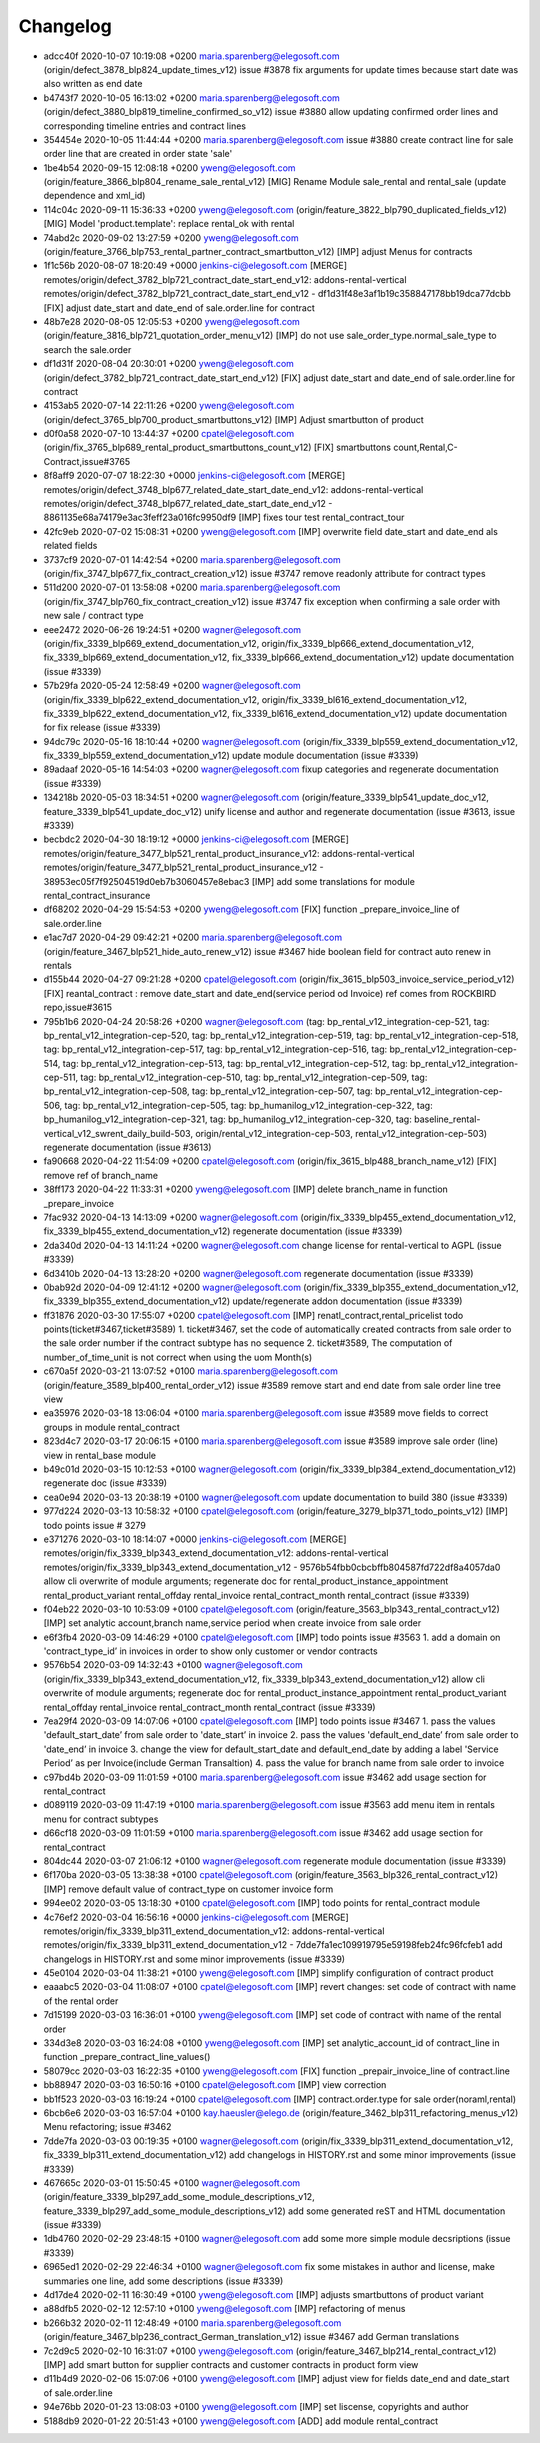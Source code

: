 
Changelog
---------

- adcc40f 2020-10-07 10:19:08 +0200 maria.sparenberg@elegosoft.com  (origin/defect_3878_blp824_update_times_v12) issue #3878 fix arguments for update times because start date was also written as end date
- b4743f7 2020-10-05 16:13:02 +0200 maria.sparenberg@elegosoft.com  (origin/defect_3880_blp819_timeline_confirmed_so_v12) issue #3880 allow updating confirmed order lines and corresponding timeline entries and contract lines
- 354454e 2020-10-05 11:44:44 +0200 maria.sparenberg@elegosoft.com  issue #3880 create contract line for sale order line that are created in order state 'sale'
- 1be4b54 2020-09-15 12:08:18 +0200 yweng@elegosoft.com  (origin/feature_3866_blp804_rename_sale_rental_v12) [MIG] Rename Module sale_rental and rental_sale (update dependence and xml_id)
- 114c04c 2020-09-11 15:36:33 +0200 yweng@elegosoft.com  (origin/feature_3822_blp790_duplicated_fields_v12) [MIG] Model 'product.template': replace rental_ok with rental
- 74abd2c 2020-09-02 13:27:59 +0200 yweng@elegosoft.com  (origin/feature_3766_blp753_rental_partner_contract_smartbutton_v12) [IMP] adjust Menus for contracts
- 1f1c56b 2020-08-07 18:20:49 +0000 jenkins-ci@elegosoft.com  [MERGE] remotes/origin/defect_3782_blp721_contract_date_start_end_v12: addons-rental-vertical remotes/origin/defect_3782_blp721_contract_date_start_end_v12 - df1d31f48e3af1b19c358847178bb19dca77dcbb [FIX] adjust date_start and date_end of sale.order.line for contract
- 48b7e28 2020-08-05 12:05:53 +0200 yweng@elegosoft.com  (origin/feature_3816_blp721_quotation_order_menu_v12) [IMP] do not use sale_order_type.normal_sale_type to search the sale.order
- df1d31f 2020-08-04 20:30:01 +0200 yweng@elegosoft.com  (origin/defect_3782_blp721_contract_date_start_end_v12) [FIX] adjust date_start and date_end of sale.order.line for contract
- 4153ab5 2020-07-14 22:11:26 +0200 yweng@elegosoft.com  (origin/defect_3765_blp700_product_smartbuttons_v12) [IMP] Adjust smartbutton of product
- d0f0a58 2020-07-10 13:44:37 +0200 cpatel@elegosoft.com  (origin/fix_3765_blp689_rental_product_smartbuttons_count_v12) [FIX] smartbuttons count,Rental,C-Contract,issue#3765
- 8f8aff9 2020-07-07 18:22:30 +0000 jenkins-ci@elegosoft.com  [MERGE] remotes/origin/defect_3748_blp677_related_date_start_date_end_v12: addons-rental-vertical remotes/origin/defect_3748_blp677_related_date_start_date_end_v12 - 8861135e68a74179e3ac3feff23a016fc9950df9 [IMP] fixes tour test rental_contract_tour
- 42fc9eb 2020-07-02 15:08:31 +0200 yweng@elegosoft.com  [IMP] overwrite field date_start and date_end als related fields
- 3737cf9 2020-07-01 14:42:54 +0200 maria.sparenberg@elegosoft.com  (origin/fix_3747_blp677_fix_contract_creation_v12) issue #3747 remove readonly attribute for contract types
- 511d200 2020-07-01 13:58:08 +0200 maria.sparenberg@elegosoft.com  (origin/fix_3747_blp760_fix_contract_creation_v12) issue #3747 fix exception when confirming a sale order with new sale / contract type
- eee2472 2020-06-26 19:24:51 +0200 wagner@elegosoft.com  (origin/fix_3339_blp669_extend_documentation_v12, origin/fix_3339_blp666_extend_documentation_v12, fix_3339_blp669_extend_documentation_v12, fix_3339_blp666_extend_documentation_v12) update documentation (issue #3339)
- 57b29fa 2020-05-24 12:58:49 +0200 wagner@elegosoft.com  (origin/fix_3339_blp622_extend_documentation_v12, origin/fix_3339_bl616_extend_documentation_v12, fix_3339_blp622_extend_documentation_v12, fix_3339_bl616_extend_documentation_v12) update documentation for fix release (issue #3339)
- 94dc79c 2020-05-16 18:10:44 +0200 wagner@elegosoft.com  (origin/fix_3339_blp559_extend_documentation_v12, fix_3339_blp559_extend_documentation_v12) update module documentation (issue #3339)
- 89adaaf 2020-05-16 14:54:03 +0200 wagner@elegosoft.com  fixup categories and regenerate documentation (issue #3339)
- 134218b 2020-05-03 18:34:51 +0200 wagner@elegosoft.com  (origin/feature_3339_blp541_update_doc_v12, feature_3339_blp541_update_doc_v12) unify license and author and regenerate documentation (issue #3613, issue #3339)
- becbdc2 2020-04-30 18:19:12 +0000 jenkins-ci@elegosoft.com  [MERGE] remotes/origin/feature_3477_blp521_rental_product_insurance_v12: addons-rental-vertical remotes/origin/feature_3477_blp521_rental_product_insurance_v12 - 38953ec05f7f92504519d0eb7b3060457e8ebac3 [IMP] add some translations for module rental_contract_insurance
- df68202 2020-04-29 15:54:53 +0200 yweng@elegosoft.com  [FIX] function _prepare_invoice_line of sale.order.line
- e1ac7d7 2020-04-29 09:42:21 +0200 maria.sparenberg@elegosoft.com  (origin/feature_3467_blp521_hide_auto_renew_v12) issue #3467 hide boolean field for contract auto renew in rentals
- d155b44 2020-04-27 09:21:28 +0200 cpatel@elegosoft.com  (origin/fix_3615_blp503_invoice_service_period_v12) [FIX] reantal_contract : remove date_start and date_end(service period od Invoice) ref comes from ROCKBIRD repo,issue#3615
- 795b1b6 2020-04-24 20:58:26 +0200 wagner@elegosoft.com  (tag: bp_rental_v12_integration-cep-521, tag: bp_rental_v12_integration-cep-520, tag: bp_rental_v12_integration-cep-519, tag: bp_rental_v12_integration-cep-518, tag: bp_rental_v12_integration-cep-517, tag: bp_rental_v12_integration-cep-516, tag: bp_rental_v12_integration-cep-514, tag: bp_rental_v12_integration-cep-513, tag: bp_rental_v12_integration-cep-512, tag: bp_rental_v12_integration-cep-511, tag: bp_rental_v12_integration-cep-510, tag: bp_rental_v12_integration-cep-509, tag: bp_rental_v12_integration-cep-508, tag: bp_rental_v12_integration-cep-507, tag: bp_rental_v12_integration-cep-506, tag: bp_rental_v12_integration-cep-505, tag: bp_humanilog_v12_integration-cep-322, tag: bp_humanilog_v12_integration-cep-321, tag: bp_humanilog_v12_integration-cep-320, tag: baseline_rental-vertical_v12_swrent_daily_build-503, origin/rental_v12_integration-cep-503, rental_v12_integration-cep-503) regenerate documentation (issue #3613)
- fa90668 2020-04-22 11:54:09 +0200 cpatel@elegosoft.com  (origin/fix_3615_blp488_branch_name_v12) [FIX] remove ref of branch_name
- 38ff173 2020-04-22 11:33:31 +0200 yweng@elegosoft.com  [IMP] delete branch_name in function _prepare_invoice
- 7fac932 2020-04-13 14:13:09 +0200 wagner@elegosoft.com  (origin/fix_3339_blp455_extend_documentation_v12, fix_3339_blp455_extend_documentation_v12) regenerate documentation (issue #3339)
- 2da340d 2020-04-13 14:11:24 +0200 wagner@elegosoft.com  change license for rental-vertical to AGPL (issue #3339)
- 6d3410b 2020-04-13 13:28:20 +0200 wagner@elegosoft.com  regenerate documentation (issue #3339)
- 0bab92d 2020-04-09 12:41:12 +0200 wagner@elegosoft.com  (origin/fix_3339_blp355_extend_documentation_v12, fix_3339_blp355_extend_documentation_v12) update/regenerate addon documentation (issue #3339)
- ff31876 2020-03-30 17:55:07 +0200 cpatel@elegosoft.com  [IMP] renatl_contract,rental_pricelist todo points(ticket#3467,ticket#3589) 1. ticket#3467, set the code of automatically created contracts from sale order to the sale order number if the contract subtype has no sequence 2. ticket#3589, The computation of number_of_time_unit is not correct when using the uom Month(s)
- c670a5f 2020-03-21 13:07:52 +0100 maria.sparenberg@elegosoft.com  (origin/feature_3589_blp400_rental_order_v12) issue #3589 remove start and end date from sale order line tree view
- ea35976 2020-03-18 13:06:04 +0100 maria.sparenberg@elegosoft.com  issue #3589 move fields to correct groups in module rental_contract
- 823d4c7 2020-03-17 20:06:15 +0100 maria.sparenberg@elegosoft.com  issue #3589 improve sale order (line) view in rental_base module
- b49c01d 2020-03-15 10:12:53 +0100 wagner@elegosoft.com  (origin/fix_3339_blp384_extend_documentation_v12) regenerate doc (issue #3339)
- cea0e94 2020-03-13 20:38:19 +0100 wagner@elegosoft.com  update documentation to build 380 (issue #3339)
- 977d224 2020-03-13 10:58:32 +0100 cpatel@elegosoft.com  (origin/feature_3279_blp371_todo_points_v12) [IMP] todo points issue # 3279
- e371276 2020-03-10 18:14:07 +0000 jenkins-ci@elegosoft.com  [MERGE] remotes/origin/fix_3339_blp343_extend_documentation_v12: addons-rental-vertical remotes/origin/fix_3339_blp343_extend_documentation_v12 - 9576b54fbb0cbcbffb804587fd722df8a4057da0 allow cli overwrite of module arguments; regenerate doc for rental_product_instance_appointment rental_product_variant rental_offday rental_invoice rental_contract_month rental_contract (issue #3339)
- f04eb22 2020-03-10 10:53:09 +0100 cpatel@elegosoft.com  (origin/feature_3563_blp343_rental_contract_v12) [IMP] set analytic account,branch name,service period when create invoice from sale order
- e6f3fb4 2020-03-09 14:46:29 +0100 cpatel@elegosoft.com  [IMP] todo points issue #3563    1. add a domain on 'contract_type_id’ in invoices in order to show only customer or vendor contracts
- 9576b54 2020-03-09 14:32:43 +0100 wagner@elegosoft.com  (origin/fix_3339_blp343_extend_documentation_v12, fix_3339_blp343_extend_documentation_v12) allow cli overwrite of module arguments; regenerate doc for rental_product_instance_appointment rental_product_variant rental_offday rental_invoice rental_contract_month rental_contract (issue #3339)
- 7ea29f4 2020-03-09 14:07:06 +0100 cpatel@elegosoft.com  [IMP] todo points issue #3467    1. pass the values 'default_start_date’ from sale order to 'date_start’ in invoice    2. pass the values 'default_end_date’ from sale order to 'date_end’ in invoice    3. change the view for default_start_date and default_end_date by adding       a label 'Service Period’ as per Invoice(include German Transaltion)    4. pass the value for branch name from sale order to invoice
- c97bd4b 2020-03-09 11:01:59 +0100 maria.sparenberg@elegosoft.com  issue #3462 add usage section for rental_contract
- d089119 2020-03-09 11:47:19 +0100 maria.sparenberg@elegosoft.com  issue #3563 add menu item in rentals menu for contract subtypes
- d66cf18 2020-03-09 11:01:59 +0100 maria.sparenberg@elegosoft.com  issue #3462 add usage section for rental_contract
- 804dc44 2020-03-07 21:06:12 +0100 wagner@elegosoft.com  regenerate module documentation (issue #3339)
- 6f170ba 2020-03-05 13:38:38 +0100 cpatel@elegosoft.com  (origin/feature_3563_blp326_rental_contract_v12) [IMP] remove default value of contract_type on customer invoice form
- 994ee02 2020-03-05 13:18:30 +0100 cpatel@elegosoft.com  [IMP] todo points for rental_contract module
- 4c76ef2 2020-03-04 16:56:16 +0000 jenkins-ci@elegosoft.com  [MERGE] remotes/origin/fix_3339_blp311_extend_documentation_v12: addons-rental-vertical remotes/origin/fix_3339_blp311_extend_documentation_v12 - 7dde7fa1ec109919795e59198feb24fc96fcfeb1 add changelogs in HISTORY.rst and some minor improvements (issue #3339)
- 45e0104 2020-03-04 11:38:21 +0100 yweng@elegosoft.com  [IMP] simplify configuration of contract product
- eaaabc5 2020-03-04 11:08:07 +0100 cpatel@elegosoft.com  [IMP] revert changes: set code of contract with name of the rental order
- 7d15199 2020-03-03 16:36:01 +0100 yweng@elegosoft.com  [IMP] set code of contract with name of the rental order
- 334d3e8 2020-03-03 16:24:08 +0100 yweng@elegosoft.com  [IMP] set analytic_account_id of contract_line in function _prepare_contract_line_values()
- 58079cc 2020-03-03 16:22:35 +0100 yweng@elegosoft.com  [FIX] function _prepair_invoice_line of contract.line
- bb88947 2020-03-03 16:50:16 +0100 cpatel@elegosoft.com  [IMP] view correction
- bb1f523 2020-03-03 16:19:24 +0100 cpatel@elegosoft.com  [IMP] contract.order.type for sale order(noraml,rental)
- 6bcb6e6 2020-03-03 16:57:04 +0100 kay.haeusler@elego.de  (origin/feature_3462_blp311_refactoring_menus_v12) Menu refactoring; issue #3462
- 7dde7fa 2020-03-03 00:19:35 +0100 wagner@elegosoft.com  (origin/fix_3339_blp311_extend_documentation_v12, fix_3339_blp311_extend_documentation_v12) add changelogs in HISTORY.rst and some minor improvements (issue #3339)
- 467665c 2020-03-01 15:50:45 +0100 wagner@elegosoft.com  (origin/feature_3339_blp297_add_some_module_descriptions_v12, feature_3339_blp297_add_some_module_descriptions_v12) add some generated reST and HTML documentation (issue #3339)
- 1db4760 2020-02-29 23:48:15 +0100 wagner@elegosoft.com  add some more simple module decsriptions (issue #3339)
- 6965ed1 2020-02-29 22:46:34 +0100 wagner@elegosoft.com  fix some mistakes in author and license, make summaries one line, add some descriptions (issue #3339)
- 4d17de4 2020-02-11 16:30:49 +0100 yweng@elegosoft.com  [IMP] adjusts smartbuttons of product variant
- a88dfb5 2020-02-12 12:57:10 +0100 yweng@elegosoft.com  [IMP] refactoring of menus
- b266b32 2020-02-11 12:48:49 +0100 maria.sparenberg@elegosoft.com  (origin/feature_3467_blp236_contract_German_translation_v12) issue #3467 add German translations
- 7c2d9c5 2020-02-10 16:31:07 +0100 yweng@elegosoft.com  (origin/feature_3467_blp214_rental_contract_v12) [IMP] add smart button for supplier contracts and customer contracts in product form view
- d11b4d9 2020-02-06 15:07:06 +0100 yweng@elegosoft.com  [IMP] adjust view for fields date_end and date_start of sale.order.line
- 94e76bb 2020-01-23 13:08:03 +0100 yweng@elegosoft.com  [IMP] set liscense, copyrights and author
- 5188db9 2020-01-22 20:51:43 +0100 yweng@elegosoft.com  [ADD] add module rental_contract

